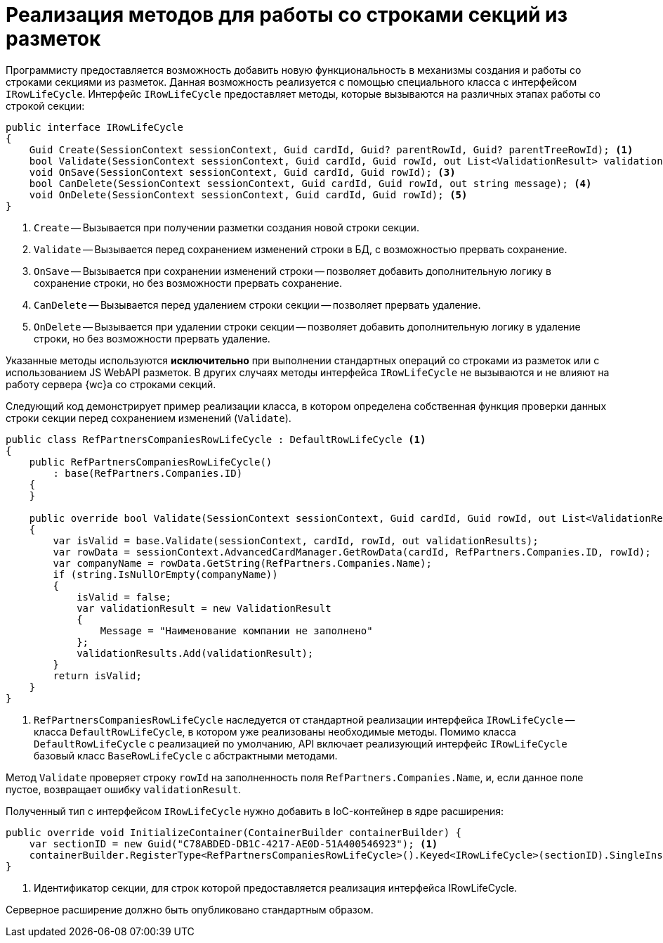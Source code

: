 = Реализация методов для работы со строками секций из разметок

Программисту предоставляется возможность добавить новую функциональность в механизмы создания и работы со строками секциями из разметок. Данная возможность реализуется с помощью специального класса с интерфейсом `IRowLifeCycle`. Интерфейс `IRowLifeCycle` предоставляет методы, которые вызываются на различных этапах работы со строкой секции:

[source,csharp]
----
public interface IRowLifeCycle
{
    Guid Create(SessionContext sessionContext, Guid cardId, Guid? parentRowId, Guid? parentTreeRowId); <.>
    bool Validate(SessionContext sessionContext, Guid cardId, Guid rowId, out List<ValidationResult> validationResults); <.>
    void OnSave(SessionContext sessionContext, Guid cardId, Guid rowId); <.>
    bool CanDelete(SessionContext sessionContext, Guid cardId, Guid rowId, out string message); <.>
    void OnDelete(SessionContext sessionContext, Guid cardId, Guid rowId); <.>
}
----

<.> `Create` -- Вызывается при получении разметки создания новой строки секции.
<.> `Validate` -- Вызывается перед сохранением изменений строки в БД, с возможностью прервать сохранение.
<.> `OnSave` -- Вызывается при сохранении изменений строки -- позволяет добавить дополнительную логику в сохранение строки, но без возможности прервать сохранение.
<.> `CanDelete` -- Вызывается перед удалением строки секции -- позволяет прервать удаление.
<.> `OnDelete` -- Вызывается при удалении строки секции -- позволяет добавить дополнительную логику в удаление строки, но без возможности прервать удаление.

Указанные методы используются *исключительно* при выполнении стандартных операций со строками из разметок или с использованием JS WebAPI разметок. В других случаях методы интерфейса `IRowLifeCycle` не вызываются и не влияют на работу сервера {wc}а со строками секций.

Следующий код демонстрирует пример реализации класса, в котором определена собственная функция проверки данных строки секции перед сохранением изменений (`Validate`).

[source,csharp]
----
public class RefPartnersCompaniesRowLifeCycle : DefaultRowLifeCycle <.>
{
    public RefPartnersCompaniesRowLifeCycle()
        : base(RefPartners.Companies.ID)
    {
    }

    public override bool Validate(SessionContext sessionContext, Guid cardId, Guid rowId, out List<ValidationResult> validationResults)
    {
        var isValid = base.Validate(sessionContext, cardId, rowId, out validationResults);
        var rowData = sessionContext.AdvancedCardManager.GetRowData(cardId, RefPartners.Companies.ID, rowId);
        var companyName = rowData.GetString(RefPartners.Companies.Name);
        if (string.IsNullOrEmpty(companyName))
        {
            isValid = false;
            var validationResult = new ValidationResult
            {
                Message = "Наименование компании не заполнено"
            };
            validationResults.Add(validationResult);
        }
        return isValid;
    }
}
----

<.> `RefPartnersCompaniesRowLifeCycle` наследуется от стандартной реализации интерфейса `IRowLifeCycle` -- класса `DefaultRowLifeCycle`, в котором уже реализованы необходимые методы. Помимо класса `DefaultRowLifeCycle` с реализацией по умолчанию, API включает реализующий интерфейс `IRowLifeCycle` базовый класс `BaseRowLifeCycle` с абстрактными методами.

Метод `Validate` проверяет строку `rowId` на заполненность поля `RefPartners.Companies.Name`, и, если данное поле пустое, возвращает ошибку `validationResult`.

Полученный тип с интерфейсом `IRowLifeCycle` нужно добавить в IoC-контейнер в ядре расширения:

[source,csharp]
----
public override void InitializeContainer(ContainerBuilder containerBuilder) {
    var sectionID = new Guid("C78ABDED-DB1C-4217-AE0D-51A400546923"); <.>
    containerBuilder.RegisterType<RefPartnersCompaniesRowLifeCycle>().Keyed<IRowLifeCycle>(sectionID).SingleInstance();
}
----
<.> Идентификатор секции, для строк которой предоставляется реализация интерфейса IRowLifeCycle.

Серверное расширение должно быть опубликовано стандартным образом.